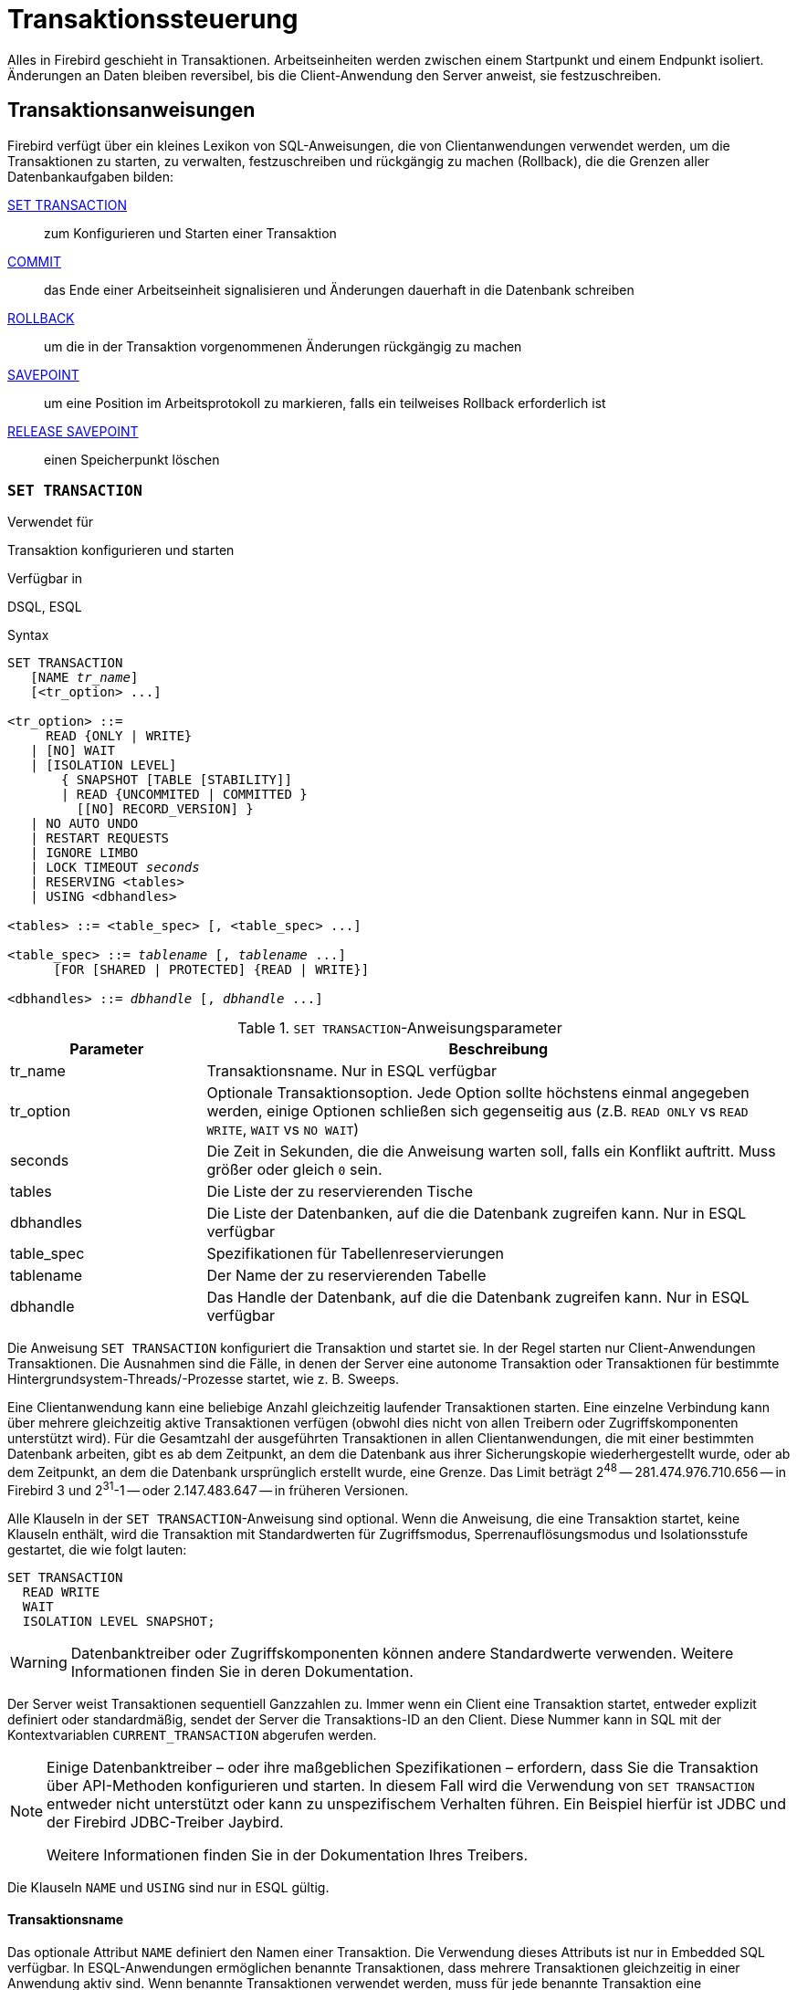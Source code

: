 [[fblangref30-transacs-de]]
= Transaktionssteuerung

Alles in Firebird geschieht in Transaktionen.
Arbeitseinheiten werden zwischen einem Startpunkt und einem Endpunkt isoliert.
Änderungen an Daten bleiben reversibel, bis die Client-Anwendung den Server anweist, sie festzuschreiben.

[[fblangref30-transacs-statements-de]]
== Transaktionsanweisungen

Firebird verfügt über ein kleines Lexikon von SQL-Anweisungen, die von Clientanwendungen verwendet werden, um die Transaktionen zu starten, zu verwalten, festzuschreiben und rückgängig zu machen (Rollback), die die Grenzen aller Datenbankaufgaben bilden:

<<fblangref30-transacs-settransac-de,SET TRANSACTION>>::
zum Konfigurieren und Starten einer Transaktion

<<fblangref30-transacs-commit-de,COMMIT>>::
das Ende einer Arbeitseinheit signalisieren und Änderungen dauerhaft in die Datenbank schreiben

<<fblangref30-transacs-rollback-de,ROLLBACK>>::
um die in der Transaktion vorgenommenen Änderungen rückgängig zu machen

<<fblangref30-transacs-savepoint-de,SAVEPOINT>>::
um eine Position im Arbeitsprotokoll zu markieren, falls ein teilweises Rollback erforderlich ist

<<fblangref30-transacs-releasesp-de,RELEASE SAVEPOINT>>::
einen Speicherpunkt löschen

[[fblangref30-transacs-settransac-de]]
=== `SET TRANSACTION`

.Verwendet für
Transaktion konfigurieren und starten

.Verfügbar in
DSQL, ESQL

.Syntax
[listing,subs=+quotes]
----
SET TRANSACTION
   [NAME _tr_name_]
   [<tr_option> ...]

<tr_option> ::=
     READ {ONLY | WRITE}
   | [NO] WAIT
   | [ISOLATION LEVEL]
       { SNAPSHOT [TABLE [STABILITY]]
       | READ {UNCOMMITED | COMMITTED }
         [[NO] RECORD_VERSION] }
   | NO AUTO UNDO
   | RESTART REQUESTS
   | IGNORE LIMBO
   | LOCK TIMEOUT _seconds_
   | RESERVING <tables>
   | USING <dbhandles>

<tables> ::= <table_spec> [, <table_spec> ...]

<table_spec> ::= _tablename_ [, _tablename_ ...]
      [FOR [SHARED | PROTECTED] {READ | WRITE}]

<dbhandles> ::= _dbhandle_ [, _dbhandle_ ...]
----

[[fblangref30-transacs-tbl-settransac-de]]
.`SET TRANSACTION`-Anweisungsparameter
[cols="<1,<3", options="header",stripes="none"]
|===
^| Parameter
^| Beschreibung

|tr_name
|Transaktionsname.
Nur in ESQL verfügbar

|tr_option
|Optionale Transaktionsoption.
Jede Option sollte höchstens einmal angegeben werden, einige Optionen schließen sich gegenseitig aus (z.B. `READ ONLY` vs `READ WRITE`, `WAIT` vs `NO WAIT`)

|seconds
|Die Zeit in Sekunden, die die Anweisung warten soll, falls ein Konflikt auftritt.
Muss größer oder gleich `0` sein.

|tables
|Die Liste der zu reservierenden Tische

|dbhandles
|Die Liste der Datenbanken, auf die die Datenbank zugreifen kann.
Nur in ESQL verfügbar

|table_spec
|Spezifikationen für Tabellenreservierungen

|tablename
|Der Name der zu reservierenden Tabelle

|dbhandle
|Das Handle der Datenbank, auf die die Datenbank zugreifen kann.
Nur in ESQL verfügbar
|===

Die Anweisung `SET TRANSACTION` konfiguriert die Transaktion und startet sie.
In der Regel starten nur Client-Anwendungen Transaktionen.
Die Ausnahmen sind die Fälle, in denen der Server eine autonome Transaktion oder Transaktionen für bestimmte Hintergrundsystem-Threads/-Prozesse startet, wie z. B. Sweeps.

Eine Clientanwendung kann eine beliebige Anzahl gleichzeitig laufender Transaktionen starten.
Eine einzelne Verbindung kann über mehrere gleichzeitig aktive Transaktionen verfügen (obwohl dies nicht von allen Treibern oder Zugriffskomponenten unterstützt wird).
Für die Gesamtzahl der ausgeführten Transaktionen in allen Clientanwendungen, die mit einer bestimmten Datenbank arbeiten, gibt es ab dem Zeitpunkt, an dem die Datenbank aus ihrer Sicherungskopie wiederhergestellt wurde, oder ab dem Zeitpunkt, an dem die Datenbank ursprünglich erstellt wurde, eine Grenze.
Das Limit beträgt 2^48^ -- 281.474.976.710.656 -- in Firebird 3 und 2^31^-1 -- oder 2.147.483.647 -- in früheren Versionen.

Alle Klauseln in der `SET TRANSACTION`-Anweisung sind optional.
Wenn die Anweisung, die eine Transaktion startet, keine Klauseln enthält, wird die Transaktion mit Standardwerten für Zugriffsmodus, Sperrenauflösungsmodus und Isolationsstufe gestartet, die wie folgt lauten:

[source]
----
SET TRANSACTION
  READ WRITE
  WAIT
  ISOLATION LEVEL SNAPSHOT;
----

[WARNING]
====
Datenbanktreiber oder Zugriffskomponenten können andere Standardwerte verwenden.
Weitere Informationen finden Sie in deren Dokumentation.
====

Der Server weist Transaktionen sequentiell Ganzzahlen zu.
Immer wenn ein Client eine Transaktion startet, entweder explizit definiert oder standardmäßig, sendet der Server die Transaktions-ID an den Client.
Diese Nummer kann in SQL mit der Kontextvariablen `CURRENT_TRANSACTION` abgerufen werden.

[NOTE]
====
Einige Datenbanktreiber – oder ihre maßgeblichen Spezifikationen – erfordern, dass Sie die Transaktion über API-Methoden konfigurieren und starten. In diesem Fall wird die Verwendung von `SET TRANSACTION` entweder nicht unterstützt oder kann zu unspezifischem Verhalten führen. Ein Beispiel hierfür ist JDBC und der Firebird JDBC-Treiber Jaybird.

Weitere Informationen finden Sie in der Dokumentation Ihres Treibers.
====

Die Klauseln `NAME` und `USING` sind nur in ESQL gültig.

[[fblangref30-transacs-settransac-name-de]]
==== Transaktionsname

Das optionale Attribut `NAME` definiert den Namen einer Transaktion.
Die Verwendung dieses Attributs ist nur in Embedded SQL verfügbar.
In ESQL-Anwendungen ermöglichen benannte Transaktionen, dass mehrere Transaktionen gleichzeitig in einer Anwendung aktiv sind.
Wenn benannte Transaktionen verwendet werden, muss für jede benannte Transaktion eine Hostsprachenvariable mit demselben Namen deklariert und initialisiert werden.
Dies ist eine Einschränkung, die eine dynamische Angabe von Transaktionsnamen verhindert und somit eine Transaktionsbenennung in DSQL ausschließt.

[[fblangref30-transacs-settransac-params-de]]
==== Transaction Parameters

Die wichtigsten Parameter einer Transaktion sind:

* Datenzugriffsmodus (`READ WRITE`, `READ ONLY`)
* Auflösungsmodus sperren (`WAIT`, `NO WAIT`) mit einer optionalen `LOCK TIMEOUT` Spezifikation
* Isolationsstufe (`READ COMMITTED`, `SNAPSHOT`, `SNAPSHOT TABLE STABILITY`).
+
[NOTE]
====
Die Isolationsstufe `READ UNCOMMITTED` ist ein Synonym für `READ COMMITTED` und wird nur aus Gründen der Syntaxkompatibilität bereitgestellt.
Es bietet genau dieselbe Semantik wie `READ COMMITTED` und erlaubt Ihnen nicht, nicht festgeschriebene Änderungen anderer Transaktionen anzuzeigen.
====
* ein Mechanismus zum Reservieren oder Freigeben von Tabellen (die `RESERVING`-Klausel)

[[fblangref30-transacs-settransac-read-de]]
===== Zugriffsmodus

Die beiden Datenbankzugriffsmodi für Transaktionen sind `READ WRITE` und `READ ONLY`.

* Wenn der Zugriffsmodus `READ WRITE` ist, können Operationen im Kontext dieser Transaktion sowohl Leseoperationen als auch Datenaktualisierungsoperationen sein.
Dies ist der Standardmodus.
* Wenn der Zugriffsmodus `READ ONLY` ist, können im Kontext dieser Transaktion nur `SELECT`-Operationen ausgeführt werden.
Jeder Versuch, Daten im Kontext einer solchen Transaktion zu ändern, führt zu Datenbankausnahmen.
Dies gilt jedoch nicht für globale temporäre Tabellen (GTT), die in `READ ONLY`-Transaktionen geändert werden dürfen, siehe <<fblangref30-ddl-tbl-gtt-de,_Globale temporäre Tabellen (GTT)_>> im Kapitel _Daten Definitions-(DDL)-Anweisungen_ für Details.

[[fblangref30-transacs-settransac-lock-de]]
===== Lock Resolution-Modus

Wenn mehrere Clientprozesse mit derselben Datenbank arbeiten, können Sperren auftreten, wenn ein Prozess nicht festgeschriebene Änderungen in einer Tabellenzeile vornimmt oder eine Zeile löscht und ein anderer Prozess versucht, dieselbe Zeile zu aktualisieren oder zu löschen.
Solche Sperren werden als _Aktualisierungskonflikte_ bezeichnet.

Sperren können in anderen Situationen auftreten, wenn mehrere Transaktionsisolationsstufen verwendet werden.

Die beiden Lock-Auflösungsmodi sind `WAIT` und `NO WAIT`.

[[fblangref30-transacs-settransac-wait-de]]
====== `WAIT`-Modus

Wenn im `WAIT`-Modus (dem Standardmodus) ein Konflikt zwischen zwei parallelen Prozessen auftritt, die gleichzeitige Datenaktualisierungen in derselben Datenbank ausführen, wartet eine `WAIT`-Transaktion, bis die andere Transaktion beendet ist -- durch Festschreiben (`COMMIT` ) oder Rollback (`ROLLBACK`).
Die Client-Anwendung mit der Transaktion `WAIT` wird angehalten, bis der Konflikt gelöst ist.

Wenn für die Transaktion `WAIT` ein `LOCK TIMEOUT` angegeben ist, wird nur für die in dieser Klausel angegebene Anzahl von Sekunden gewartet.
Wenn die Sperre am Ende des angegebenen Intervalls nicht aufgelöst wird, wird die Fehlermeldung "`Lock timeout on wait transaction`" an den Client zurückgegeben.

Das Verhalten der Sperrenauflösung kann je nach Transaktionsisolationsstufe geringfügig variieren.

[[fblangref30-transacs-settransac-nowait-de]]
====== `NO WAIT` Mode

In the `NO WAIT` mode, a transaction will immediately throw a database exception if a conflict occurs.

[NOTE]
====
`LOCK TIMEOUT` ist eine separate Transaktionsoption, kann aber nur für `WAIT`-Transaktionen verwendet werden.
Die Angabe von `LOCK TIMEOUT` mit einer `NO WAIT`-Transaktion führt zum Fehler "__invalid parameter in transaction parameter block -Option isc_tpb_lock_timeout is not valid if isc_tpb_nowait was used previously in TPB__`".
====

[[fblangref30-transacs-settransac-iso-de]]
===== Isolationsstufe

Bei der Isolation geht es darum, die Arbeit einer Datenbankaufgabe von anderen getrennt zu halten.
Änderungen, die von einer Anweisung vorgenommen werden, werden für alle verbleibenden Anweisungen sichtbar, die innerhalb derselben Transaktion ausgeführt werden, unabhängig von ihrer Isolationsstufe.
Änderungen, die in anderen Transaktionen ausgeführt werden, bleiben für die aktuelle Transaktion unsichtbar, solange sie nicht festgeschrieben sind.
Die Isolationsstufe und manchmal andere Attribute bestimmen, wie Transaktionen interagieren, wenn eine andere Transaktion Arbeit festschreiben möchte.

Das Attribut `ISOLATION LEVEL` definiert die Isolationsstufe für die gestartete Transaktion.
Es ist der wichtigste Transaktionsparameter, um sein Verhalten gegenüber anderen gleichzeitig laufenden Transaktionen zu bestimmen.

Die drei von Firebird unterstützten Isolationsstufen sind:

* `SNAPSHOT`
* `SNAPSHOT TABLE STABILITY`
* `READ COMMITTED` mit zwei Angaben (`NO RECORD_VERSION` und `RECORD_VERSION`)

[[fblangref30-transacs-settransac-snapshot-de]]
====== `SNAPSHOT`-Isolationsstufe

Die Isolationsstufe `SNAPSHOT` – die Standardstufe – ermöglicht es der Transaktion, nur die Änderungen zu sehen, die vor dem Start festgeschrieben wurden.
Alle festgeschriebenen Änderungen, die durch gleichzeitige Transaktionen vorgenommen werden, werden in einer `SNAPSHOT`-Transaktion nicht angezeigt, solange diese aktiv ist.
Die Änderungen werden für eine neue Transaktion sichtbar, sobald die aktuelle Transaktion entweder festgeschrieben oder vollständig zurückgesetzt wurde, jedoch nicht, wenn sie nur auf einen Sicherungspunkt zurückgesetzt wurde.

Die Isolationsstufe `SNAPSHOT` wird auch als "`__concurrency__`" bezeichnet.

.Autonome Transaktionen
[NOTE]
====
Änderungen durch autonome Transaktionen werden nicht im Kontext der Transaktion `SNAPSHOT` gesehen, die sie gestartet hat.
====

[[fblangref30-transacs-settransac-snapshottbl-de]]
====== `SNAPSHOT TABLE STABILITY`-Isolationsstufe

Die Isolationsstufe `SNAPSHOT TABLE STABILITY` oder `SNAPSHOT TABLE -- ist die restriktivste.
Wie in `SNAPSHOT` sieht eine Transaktion in der `SNAPSHOT TABLE STABILITY`-Isolation nur die Änderungen, die vor dem Start der aktuellen Transaktion festgeschrieben wurden.
Nachdem eine `SNAPSHOT TABLE STABILITY` gestartet wurde, können keine anderen Transaktionen Änderungen an Tabellen in der Datenbank vornehmen, deren Änderungen für diese Transaktion anstehen.
Andere Transaktionen können andere Daten lesen, aber jeder Versuch des Einfügens, Aktualisierens oder Löschens durch einen parallelen Prozess führt zu Konfliktausnahmen.

Die `RESERVING`-Klausel kann verwendet werden, um anderen Transaktionen zu erlauben, Daten in einigen Tabellen zu ändern.

Wenn bei einer anderen Transaktion eine nicht festgeschriebene Änderung von Daten in einer Datenbanktabelle ansteht, bevor eine Transaktion mit der Isolationsstufe `SNAPSHOT TABLE STABILITY` gestartet wird, führt der Versuch, eine `SNAPSHOT TABLE STABILITY`-Transaktion zu starten, zu einer Ausnahme.

Die Isolationsstufe `SNAPSHOT TABLE STABILITY` wird auch als "`__consistency__`" bezeichnet.

[[fblangref30-transacs-settransac-readcommit-de]]
====== `READ COMMITTED`-Isolationsstufe

Die Isolationsstufe `READ COMMITTED` ermöglicht, dass alle Datenänderungen, die andere Transaktionen seit ihrem Beginn festgeschrieben haben, sofort von der nicht festgeschriebenen aktuellen Transaktion gesehen werden.
Nicht festgeschriebene Änderungen sind für eine 'READ COMMITTED'-Transaktion nicht sichtbar.

Um die aktualisierte Liste der Zeilen in der Tabelle, an der Sie interessiert sind - "`aktualisiert`" - abzurufen, muss nur die SELECT-Anweisung erneut angefordert werden, während sie sich noch in der nicht festgeschriebenen Transaktion `READ COMMITTED` befindet.

[float]
[[fblangref30-transacs-settransac-recversion-de]]
====== `RECORD_VERSION`

Für `READ COMMITTED`-Transaktionen kann je nach Art der gewünschten Konfliktlösung einer von zwei modifizierenden Parametern angegeben werden: `RECORD_VERSION` und `NO RECORD_VERSION`.
Wie die Namen vermuten, schließen sie sich gegenseitig aus.

* `NO RECORD_VERSION` (der Standardwert) ist eine Art Zwei-Phasen-Sperrmechanismus: Er macht die Transaktion nicht in der Lage, in eine Zeile zu schreiben, für die eine Aktualisierung von einer anderen Transaktion aussteht.
** Wenn `NO WAIT` die angegebene Lock-Resolution-Strategie ist, wird sofort ein Lock-Konflikt-Fehler ausgegeben
** Wenn `WAIT` angegeben ist, wird gewartet, bis die andere Transaktion entweder festgeschrieben oder zurückgesetzt wird.
Wenn die andere Transaktion zurückgesetzt oder festgeschrieben wird und ihre Transaktions-ID älter ist als die ID der aktuellen Transaktion, ist die Änderung der aktuellen Transaktion zulässig.
Ein Sperrkonfliktfehler wird zurückgegeben, wenn die andere Transaktion festgeschrieben wurde und ihre ID neuer war als die der aktuellen Transaktion.
* Wenn `RECORD_VERSION` angegeben ist, liest die Transaktion die letzte festgeschriebene Version der Zeile, unabhängig von anderen ausstehenden Versionen der Zeile.
Die Lock-Resolution-Strategie (`WAIT` oder `NO WAIT`) beeinflusst das Verhalten der Transaktion beim Start in keiner Weise.

[[fblangref30-transacs-settransac-noautoundo-de]]
===== `NO AUTO UNDO`

Die Option `NO AUTO UNDO` beeinflusst die Behandlung von Datensatzversionen (Garbage), die von der Transaktion im Fall eines Rollbacks erzeugt werden.
Wenn `NO AUTO UNDO` markiert ist, markiert die `ROLLBACK`-Anweisung die Transaktion nur als Rollback, ohne die in der Transaktion erstellten Datensatzversionen zu löschen.
Sie werden später von der Müllabfuhr weggewischt.

`NO AUTO UNDO` kann nützlich sein, wenn viele separate Anweisungen ausgeführt werden, die Daten unter Bedingungen ändern, bei denen die Transaktion wahrscheinlich die meiste Zeit erfolgreich festgeschrieben wird.

Die Option `NO AUTO UNDO` wird bei Transaktionen ignoriert, bei denen keine Änderungen vorgenommen werden.


[[fblangref30-transacs-settransac-restartreqs-de]]
===== `RESTART REQUESTS`

Laut den Firebird-Quellen wird dies

[quote, src/jrd/tra.cpp]
____
Alle Anfragen der aktuellen Verbindungen (Attachment) neustarten, um die übergebene Transaktion zu verwenden.
____

Die genaue Semantik und die Auswirkungen dieser Klausel sind nicht klar, und wir empfehlen, diese Klausel nicht zu verwenden.

[[fblangref30-transacs-settransac-ignorelimbo-de]]
===== `IGNORE LIMBO`

Dieses Flag wird verwendet, um zu signalisieren, dass Datensätze, die von Limbo-Transaktionen erstellt wurden, ignoriert werden sollen.
Transaktionen bleiben "`in der Schwebe`", wenn die zweite Stufe eines zweiphasigen Commits fehlschlägt.

.Historischer Hinweis
[NOTE]
====
`IGNORE LIMBO` liefert den TPB-Parameter `isc_tpb_ignore_limbo`, der seit InterBase-Zeiten in der API verfügbar ist und hauptsächlich von _gfix_ verwendet wird.
====

[[fblangref30-transacs-settransac-reserv-de]]
===== `RESERVING`

Die `RESERVING`-Klausel in der `SET TRANSACTION`-Anweisung reserviert Tabellen, die in der Tabellenliste angegeben sind.
Das Reservieren einer Tabelle verhindert, dass andere Transaktionen Änderungen daran vornehmen oder sogar unter Einbeziehung bestimmter Parameter Daten aus ihnen lesen, während diese Transaktion läuft.

Eine `RESERVING`-Klausel kann auch verwendet werden, um eine Liste von Tabellen anzugeben, die von anderen Transaktionen geändert werden können, selbst wenn die Transaktion mit der Isolationsstufe `SNAPSHOT TABLE STABILITY` gestartet wird.

Eine `RESERVING`-Klausel wird verwendet, um beliebig viele reservierte Tabellen anzugeben.

[[fblangref30-transacs-settransac-reserv-opt-de]]
====== Optionen für die `RESERVING`-Klausel

Wird eines der Schlüsselwörter `SHARED` oder `PROTECTED` weggelassen, wird `SHARED` angenommen.
Wenn die gesamte `FOR`-Klausel weggelassen wird, wird `FOR SHARED READ` angenommen.
Die Namen und die Kompatibilität der vier Zugriffsoptionen zum Reservieren von Tabellen sind nicht offensichtlich.

[[fblangref30-transacs-tbl-accesscompat-de]]
.Kompatibilität der Zugriffsoptionen für `RESERVING`
[cols="<1,^1,^1,^1,^1",stripes="none"]
|===
|{nbsp}
|SHARED READ
|SHARED WRITE
|PROTECTED READ
|PROTECTED WRITE

|SHARED READ
|Ja
|Ja
|Ja
|Ja

|SHARED WRITE
|Ja
|Ja
|Nein
|Nein

|PROTECTED READ
|Ja
|Nein
|Ja
|Nein

|PROTECTED WRITE
|Ja
|Nein
|Nein
|Nein
|===

Die Kombinationen dieser `RESERVING`-Klausel-Flags für den gleichzeitigen Zugriff hängen von den Isolationsstufen der gleichzeitigen Transaktionen ab:

* `SNAPSHOT`-Isolierung
** Gleichzeitige `SNAPSHOT`-Transaktionen mit `SHARED READ` haben keinen Einfluss auf den Zugriff des anderen
** Eine gleichzeitige Mischung aus `SNAPSHOT`- und `READ COMMITTED`-Transaktionen mit `SHARED WRITE` hat keinen Einfluss auf den gegenseitigen Zugriff, aber sie blockieren Transaktionen mit der `SNAPSHOT TABLE STABILITY`-Isolation entweder vom Lesen aus oder Schreiben in die angegebene(n) Tabelle(n). )
** Gleichzeitige Transaktionen mit beliebiger Isolationsstufe und `PROTECTED READ` können nur Daten aus den reservierten Tabellen lesen.
Jeder Versuch, auf sie zu schreiben, führt zu einer Ausnahme
** Mit `PROTECTED WRITE` können gleichzeitige Transaktionen mit `SNAPSHOT` und `READ COMMITTED` Isolation nicht in die angegebenen Tabellen schreiben.
Transaktionen mit `SNAPSHOT TABLE STABILITY`-Isolation können überhaupt nicht aus den reservierten Tabellen lesen oder in sie schreiben.
* Isolierung "SNAPSHOT TABLE STABILITY"
** Alle gleichzeitigen Transaktionen mit `SHARED READ` können unabhängig von ihrer Isolationsstufe aus den reservierten Tabellen lesen oder schreiben (wenn im `READ WRITE` Modus)
** Gleichzeitige Transaktionen mit den Isolationsstufen `SNAPSHOT` und `READ COMMITTED` und `SHARED WRITE` können Daten aus den angegebenen Tabellen lesen und schreiben (wenn im `READ WRITE`-Modus) aber gleichzeitig auf diese Tabellen von Transaktionen mit `SNAPSHOT . zugreifen TABLE STABILITY` ist komplett gesperrt, während diese Transaktionen aktiv sind
** Gleichzeitige Transaktionen mit beliebiger Isolationsstufe und `PROTECTED READ` können nur aus den reservierten Tabellen lesen
** Mit `PROTECTED WRITE` können gleichzeitige `SNAPSHOT`- und `READ COMMITTED`-Transaktionen aus den reservierten Tabellen lesen, aber nicht in sie schreiben.
Der Zugriff durch Transaktionen mit der Isolationsstufe `SNAPSHOT TABLE STABILITY` wird vollständig blockiert.
* Isolation "READ COMMITTED"
** Mit `SHARED READ` können alle gleichzeitigen Transaktionen mit beliebiger Isolationsstufe sowohl von den reservierten Tabellen lesen als auch schreiben (wenn im `READ WRITE` Modus)
** `SHARED WRITE` erlaubt allen Transaktionen in der `SNAPSHOT`- und `READ COMMITTED`-Isolation das Lesen und Schreiben (wenn im `READ WRITE`-Modus) in die angegebenen Tabellen und blockiert den Zugriff vollständig von Transaktionen mit der `SNAPSHOT TABLE STABILITY`-Isolation
** Mit `PROTECTED READ` können gleichzeitige Transaktionen mit beliebiger Isolationsstufe nur aus den reservierten Tabellen lesen
** Mit `PROTECTED WRITE` können gleichzeitige Transaktionen in `SNAPSHOT` und `READ COMMITTED` Isolation aus den angegebenen Tabellen lesen, aber nicht in sie schreiben.
Der Zugriff von Transaktionen in der Isolation `SNAPSHOT TABLE STABILITY` wird vollständig blockiert.

[NOTE]
====
In Embedded SQL kann die `USING`-Klausel verwendet werden, um Systemressourcen zu schonen, indem
Begrenzung der Anzahl der Datenbanken, auf die eine Transaktion zugreifen kann.
`USING` schließt sich mit `RESERVING` gegenseitig aus.
Eine `USING`-Klausel in der `SET TRANSACTION`-Syntax wird in DSQL nicht unterstützt.
====

.Siehe auch
<<fblangref30-transacs-commit-de>>, <<fblangref30-transacs-rollback-de>>

[[fblangref30-transacs-commit-de]]
=== `COMMIT`

.Verwendet für
Bestätigen einer Transaktion

.Verfügbar in
DSQL, ESQL

.Syntax
[listing,subs=+quotes]
----
COMMIT [TRANSACTION _tr_name_] [WORK]
  [RETAIN [SNAPSHOT] | RELEASE];
----

[[fblangref30-transacs-tbl-commit-de]]
.`COMMIT`-Anweisungsparameter
[cols="<1,<3", options="header",stripes="none"]
|===
^| Parameter
^| Beschreibung

|tr_name
|Transaktionsname.
Nur in ESQL verfügbar
|===

Die `COMMIT`-Anweisung verpflichtet alle Arbeiten, die im Rahmen dieser Transaktion ausgeführt werden (Einfügungen, Aktualisierungen, Löschungen, Auswahlen, Ausführen von Prozeduren).
Neue Datensatzversionen werden für andere Transaktionen verfügbar, und wenn die 'RETAIN'-Klausel nicht verwendet wird, werden alle Serverressourcen, die seiner Arbeit zugewiesen sind, freigegeben.

Wenn während des Festschreibens der Transaktion Konflikte oder andere Fehler in der Datenbank auftreten, wird die Transaktion nicht festgeschrieben und die Gründe werden zur Bearbeitung an die Benutzeranwendung zurückgesendet, und die Möglichkeit, einen weiteren Festschreibungsversuch oder ein Rollback der Transaktion zu versuchen .

Die Klauseln `TRANSACTION` und `RELEASE` sind nur in ESQL gültig.

[[fblangref30-transacs-commit-options-de]]
==== `COMMIT`-Optionen

* Die optionale `TRANSACTION __tr_name__`-Klausel, die nur in Embedded SQL verfügbar ist, gibt den Namen der Transaktion an, die festgeschrieben werden soll.
Ohne `TRANSACTION`-Klausel wird `COMMIT` auf die Standardtransaktion angewendet.
+
[NOTE]
====
In ESQL-Anwendungen ermöglichen benannte Transaktionen, dass mehrere Transaktionen gleichzeitig in einer Anwendung aktiv sind.
Wenn benannte Transaktionen verwendet werden, muss für jede benannte Transaktion eine Hostsprachenvariable mit demselben Namen deklariert und initialisiert werden.
Dies ist eine Einschränkung, die eine dynamische Angabe von Transaktionsnamen verhindert und somit eine Transaktionsbenennung in DSQL ausschließt.
====
* Das optionale Schlüsselwort `WORK` wird nur aus Kompatibilitätsgründen mit anderen relationalen Datenbankverwaltungssystemen unterstützt, die es erfordern.
* Das Schlüsselwort `RELEASE` ist nur in Embedded SQL verfügbar und ermöglicht die Trennung von allen Datenbanken, nachdem die Transaktion festgeschrieben wurde.
`RELEASE` wird in Firebird nur aus Kompatibilitätsgründen mit älteren Versionen von InterBase beibehalten.
Es wurde in ESQL durch die `DISCONNECT`-Anweisung ersetzt.
* Die `RETAIN [SNAPSHOT]`-Klausel wird für das "`soft`"-Commit verwendet, das unter Hostsprachen und ihren Praktikern verschiedentlich als `COMMIT WITH RETAIN`, "`CommitRetaining`", "`warm commit`", etc. bezeichnet wird.
Die Transaktion wird festgeschrieben, aber einige Serverressourcen werden beibehalten und eine neue Transaktion wird transparent mit derselben Transaktions-ID neu gestartet.
Der Zustand von Zeilencaches und Cursors wird so beibehalten, wie er vor dem Soft Commit war.
+
Bei Transaktionen mit Soft-Committed, deren Isolationsstufe `SNAPSHOT` oder `SNAPSHOT TABLE STABILITY` ist, wird die Ansicht des Datenbankstatus nicht aktualisiert, um Änderungen durch andere Transaktionen widerzuspiegeln, und der Benutzer der Anwendungsinstanz hat weiterhin dieselbe Ansicht wie beim Transaktion wurde ursprünglich gestartet.
Änderungen, die während der Laufzeit der einbehaltenen Transaktion vorgenommen wurden, sind natürlich für diese Transaktion sichtbar.

.Empfehlung
[NOTE]
====
Die Verwendung der `COMMIT`-Anweisung anstelle von `ROLLBACK` wird empfohlen, um Transaktionen zu beenden, die nur Daten aus der Datenbank lesen, da `COMMIT` weniger Serverressourcen verbraucht und hilft, die Leistung nachfolgender Transaktionen zu optimieren.
====

.Siehe auch
<<fblangref30-transacs-settransac-de>>, <<fblangref30-transacs-rollback-de>>

[[fblangref30-transacs-rollback-de]]
=== `ROLLBACK`

.Verwendet für
Rollback einer Transaktion

.Verfügbar in
DSQL, ESQL

.Syntax
[listing,subs=+quotes]
----
  ROLLBACK [TRANSACTION _tr_name_] [WORK]
    [RETAIN [SNAPSHOT] | RELEASE]
| ROLLBACK [WORK] TO [SAVEPOINT] _sp_name_
----

[[fblangref30-transacs-tbl-rollback-de]]
.ROLLBACK-Anweisungsparameter
[cols="<1,<3", options="header",stripes="none"]
|===
^| Parameter
^| Beschreibung

|tr_name
|Transaktionsname.
Nur in ESQL verfügbar

|sp_name
|Name des Sicherungspunkts.
Nur in SQL verfügbar
|===

Die `ROLLBACK`-Anweisung macht alle im Kontext dieser Transaktion ausgeführten Arbeiten (inserts, update, deletes, selects, Ausführung von Prozeduren) rückgängig.
`ROLLBACK` schlägt nie fehl und verursacht daher keine Ausnahmen.
Sofern die 'RETAIN'-Klausel nicht verwendet wird, werden alle der Arbeit der Transaktion zugeordneten Serverressourcen freigegeben.

Die Klauseln `TRANSACTION` und `RELEASE` sind nur in ESQL gültig.
Die Anweisung `ROLLBACK TO SAVEPOINT` ist in ESQL nicht verfügbar.

[[fblangref30-transacs-rollback-options-de]]
==== `ROLLBACK` Options

* Die optionale `TRANSACTION __tr_name__`-Klausel, die nur in Embedded SQL verfügbar ist, gibt den Namen der Transaktion an, die festgeschrieben werden soll.
Ohne `TRANSACTION`-Klausel wird `ROLLBACK` auf die Standardtransaktion angewendet.
+
[NOTE]
====
In ESQL-Anwendungen ermöglichen benannte Transaktionen, dass mehrere Transaktionen gleichzeitig in einer Anwendung aktiv sind.
Wenn benannte Transaktionen verwendet werden, muss für jede benannte Transaktion eine Hostsprachenvariable mit demselben Namen deklariert und initialisiert werden.
Dies ist eine Einschränkung, die eine dynamische Angabe von Transaktionsnamen verhindert und somit eine Transaktionsbenennung in DSQL ausschließt.
====
* Das optionale Schlüsselwort `WORK` wird nur aus Kompatibilitätsgründen mit anderen relationalen Datenbankverwaltungssystemen unterstützt, die es benötigen.
* Das Schlüsselwort `RETAIN` gibt an, dass der Transaktionskontext beibehalten werden soll, obwohl die gesamte Arbeit der Transaktion rückgängig gemacht werden soll.
Einige Serverressourcen werden beibehalten und die Transaktion wird transparent mit derselben Transaktions-ID neu gestartet.
Der Zustand von Zeilencaches und Cursors wird so beibehalten, wie er vor dem "`sanften`" Rollback war.
+
Bei Transaktionen, deren Isolationsstufe `SNAPSHOT` oder `SNAPSHOT TABLE STABILITY` ist, wird die Ansicht des Datenbankstatus durch das weiche Rollback nicht aktualisiert, um Änderungen durch andere Transaktionen widerzuspiegeln.
Der Benutzer der Anwendungsinstanz hat weiterhin dieselbe Ansicht wie beim ursprünglichen Start der Transaktion.
Änderungen, die während der Laufzeit der einbehaltenen Transaktion vorgenommen und mit einem Soft-Commit versehen wurden, sind natürlich für diese Transaktion sichtbar.

.Siehe auch
<<fblangref30-transacs-settransac-de>>, <<fblangref30-transacs-commit-de>>

[[fblangref30-transacs-rollback-tosavepoint-de]]
===== `ROLLBACK TO SAVEPOINT`

Die alternative Anweisung `ROLLBACK TO SAVEPOINT` gibt den Namen eines Sicherungspunkts an, an dem Änderungen rückgängig gemacht werden sollen.
Der Effekt besteht darin, alle innerhalb der Transaktion vorgenommenen Änderungen rückgängig zu machen, vom angegebenen Sicherungspunkt vorwärts bis zu dem Punkt, an dem `ROLLBACK TO SAVEPOINT` angefordert wird.

`ROLLBACK TO SAVEPOINT` führt die folgenden Operationen aus:

* Alle Datenbankmutationen, die seit der Erstellung des Sicherungspunkts durchgeführt wurden, werden rückgängig gemacht.
Mit `RDB$SET_CONTEXT()` gesetzte Benutzervariablen bleiben unverändert.
* Alle Sicherungspunkte, die nach dem benannten erstellt wurden, werden zerstört.
Savepoints vor dem benannten werden zusammen mit dem benannten Savepoint selbst beibehalten.
Wiederholte Rollbacks auf denselben Sicherungspunkt sind somit zulässig.
* Alle impliziten und expliziten Datensatzsperren, die seit dem Sicherungspunkt erworben wurden, werden aufgehoben.
Andere Transaktionen, die Zugriff auf nach dem Sicherungspunkt gesperrte Zeilen angefordert haben, müssen weiterhin warten, bis die Transaktion festgeschrieben oder zurückgesetzt wird.
Andere Transaktionen, die die Zeilen noch nicht angefordert haben, können die entsperrten Zeilen sofort anfordern und darauf zugreifen.

.Siehe auch
<<fblangref30-transacs-savepoint-de>>, <<fblangref30-transacs-releasesp-de>>

[[fblangref30-transacs-savepoint-de]]
=== `SAVEPOINT`

.Verwendet für
Erstellen eines Sicherungspunkts

.Verfügbar in
DSQL

.Syntax
[listing,subs=+quotes]
----
SAVEPOINT _sp_name_
----

[[fblangref30-transacs-tbl-savepoint-de]]
.SAVEPOINT-Anweisungsparameter
[cols="<1,<3", options="header",stripes="none"]
|===
^| Parameter
^| Beschreibung

|sp_name
|Name des Sicherungspunkts.
Nur in SQL verfügbar
|===

Die `SAVEPOINT`-Anweisung erstellt einen SQL:99-konformen Savepoint, der als Marker im „`Stack`“ von Datenaktivitäten innerhalb einer Transaktion fungiert.
Anschließend können die im "`Stack`" ausgeführten Aufgaben bis zu diesem Sicherungspunkt rückgängig gemacht werden, wobei die frühere Arbeit und ältere Sicherungspunkte unberührt bleiben.
Savepoint-Mechanismen werden manchmal als "`veschachtelte Transaktionen`" bezeichnet.

Wenn bereits ein Sicherungspunkt mit demselben Namen wie dem für den neuen angegebenen Sicherungspunkt vorhanden ist, wird der vorhandene Sicherungspunkt freigegeben und ein neuer mit dem angegebenen Namen erstellt.

Um Änderungen zum Savepoint zurückzurollen, wird die Anweisung `ROLLBACK TO SAVEPOINT` verwendet.

.Erwägungen zum Speicher
[NOTE]
====
Der interne Mechanismus unter Sicherungspunkten kann viel Speicher beanspruchen, insbesondere wenn dieselben Zeilen mehrere Aktualisierungen in einer Transaktion erhalten.
Wenn ein Sicherungspunkt nicht mehr benötigt wird, die Transaktion aber noch Arbeit zu erledigen hat, wird er durch eine <<fblangref30-transacs-releasesp-de>>-Anweisung gelöscht und somit die Ressourcen freigegeben.
====

.Beispiel-DSQL-Sitzung mit Sicherungspunkten
[source]
----
CREATE TABLE TEST (ID INTEGER);
COMMIT;
INSERT INTO TEST VALUES (1);
COMMIT;
INSERT INTO TEST VALUES (2);
SAVEPOINT Y;
DELETE FROM TEST;
SELECT * FROM TEST; -- returns no rows
ROLLBACK TO Y;
SELECT * FROM TEST; -- returns two rows
ROLLBACK;
SELECT * FROM TEST; -- returns one row
----

.Siehe auch
<<fblangref30-transacs-rollback-tosavepoint-de>>, <<fblangref30-transacs-releasesp-de>>

[[fblangref30-transacs-releasesp-de]]
=== `RELEASE SAVEPOINT`

.Verwendet für
Speicherpunkt löschen

.Verfügbar in
DSQL

.Syntax
[listing,subs=+quotes]
----
RELEASE SAVEPOINT _sp_name_ [ONLY]
----

[[fblangref30-transacs-tbl-rlssavepoint]]
.RELEASE SAVEPOINT Statement Parameter
[cols="<1,<3", options="header",stripes="none"]
|===
^| Parameter
^| Beschreibung

|sp_name
|Name des Sicherungspunkts.
Nur in SQL verfügbar
|===

Die Anweisung `RELEASE SAVEPOINT` löscht einen benannten Savepoint und gibt alle darin enthaltenen Ressourcen frei.
Standardmäßig werden alle Sicherungspunkte, die nach dem benannten Sicherungspunkt erstellt wurden, ebenfalls freigegeben.
Der Qualifier `ONLY` weist die Engine an, nur den benannten Savepoint freizugeben.

.Siehe auch
<<fblangref30-transacs-savepoint-de>>

[[fblangref30-transacs-internalsp-de]]
=== Interne Sicherungspunkte

Standardmäßig verwendet die Engine einen automatischen Sicherungspunkt auf Transaktionsebene, um ein Transaktions-Rollback durchzuführen.
Wenn eine `ROLLBACK`-Anweisung ausgegeben wird, werden alle in dieser Transaktion durchgeführten Änderungen über einen Sicherungspunkt auf Transaktionsebene zurückgesetzt und die Transaktion wird dann festgeschrieben.
Diese Logik reduziert die Menge der durch Rollback-Transaktionen verursachten Garbage Collection.

Wenn das Volumen der Änderungen, die unter einem Sicherungspunkt auf Transaktionsebene durchgeführt werden, groß wird (~50000 betroffene Datensätze), gibt die Engine den Sicherungspunkt auf Transaktionsebene frei und verwendet die Transaktionsbestandsseite (TIP) als Mechanismus, um die Transaktion bei Bedarf zurückzusetzen.

[TIP]
====
Wenn Sie erwarten, dass das Volumen der Änderungen in Ihrer Transaktion groß ist, können Sie die Option `NO AUTO UNDO` in Ihrer `SET TRANSACTION`-Anweisung angeben, um die Erstellung des Sicherungspunkts auf Transaktionsebene zu blockieren.
Wenn Sie stattdessen die API verwenden, würden Sie das TPB-Flag `isc_tpb_no_auto_undo` setzen.
====

[[fblangref30-transacs-psqlandsp-de]]
=== Savepoints und PSQL

Anweisungen zur Transaktionssteuerung sind in PSQL nicht zulässig, da dies die Atomarität der Anweisung, die die Prozedur aufruft, zerstören würde.
Firebird unterstützt jedoch das Auslösen und Behandeln von Ausnahmen in PSQL, sodass Aktionen, die in gespeicherten Prozeduren und Triggern ausgeführt werden, selektiv rückgängig gemacht werden können, ohne dass die gesamte Prozedur fehlschlägt.

Intern werden automatische Sicherungspunkte verwendet, um:

* alle Aktionen im `BEGIN...END` Block rückgängig machen, bei denen eine Ausnahme auftritt
* alle von der Prozedur oder dem Trigger ausgeführten Aktionen rückgängig machen oder, in einer wählbaren Prozedur, alle Aktionen, die seit dem letzten `SUSPEND` ausgeführt wurden, wenn die Ausführung aufgrund eines nicht abgefangenen Fehlers oder einer Ausnahme vorzeitig beendet wird

Jeder PSQL-Ausnahmebehandlungsblock ist außerdem durch automatische Systemsicherungspunkte begrenzt.

[NOTE]
====
Ein `BEGIN...END`-Block erzeugt selbst keinen automatischen Sicherungspunkt.
Ein Sicherungspunkt wird nur in Blöcken erstellt, die die WHEN-Anweisung zur Behandlung von Ausnahmen enthalten.
====
